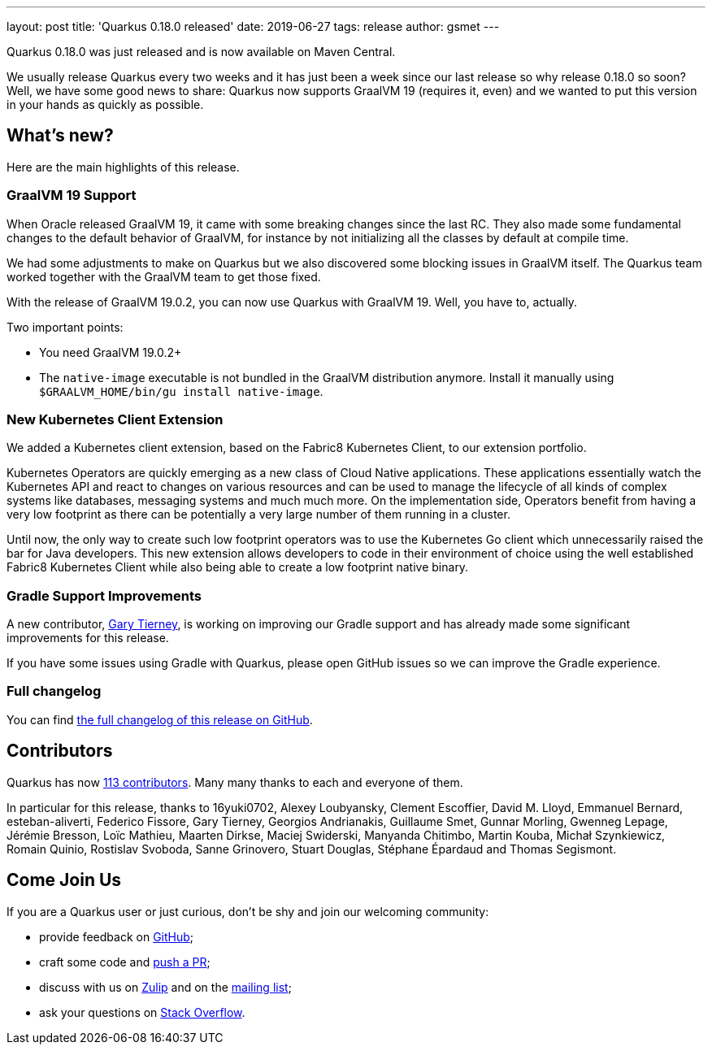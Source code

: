 ---
layout: post
title: 'Quarkus 0.18.0 released'
date: 2019-06-27
tags: release
author: gsmet
---

Quarkus 0.18.0 was just released and is now available on Maven Central.

We usually release Quarkus every two weeks and it has just been a week since our last release so why release 0.18.0 so soon?
Well, we have some good news to share: Quarkus now supports GraalVM 19 (requires it, even) and we wanted to put this version in your hands as quickly as possible.

== What's new?

Here are the main highlights of this release.

=== GraalVM 19 Support

When Oracle released GraalVM 19, it came with some breaking changes since the last RC.
They also made some fundamental changes to the default behavior of GraalVM, for instance by not initializing all the classes by default at compile time.

We had some adjustments to make on Quarkus but we also discovered some blocking issues in GraalVM itself.
The Quarkus team worked together with the GraalVM team to get those fixed.

With the release of GraalVM 19.0.2, you can now use Quarkus with GraalVM 19. Well, you have to, actually.

Two important points:

 * You need GraalVM 19.0.2+
 * The `native-image` executable is not bundled in the GraalVM distribution anymore. Install it manually using `$GRAALVM_HOME/bin/gu install native-image`.

=== New Kubernetes Client Extension

We added a Kubernetes client extension, based on the Fabric8 Kubernetes Client, to our extension portfolio.

Kubernetes Operators are quickly emerging as a new class of Cloud Native applications.
These applications essentially watch the Kubernetes API and react to changes on various resources and can be used to manage the lifecycle of all kinds of complex systems like databases, messaging systems and much much more.
On the implementation side, Operators benefit from having a very low footprint as there can be potentially a very large number of them running in a cluster.

Until now, the only way to create such low footprint operators was to use the Kubernetes Go client which unnecessarily raised the bar for Java developers.
This new extension allows developers to code in their environment of choice using the well established Fabric8 Kubernetes Client while also being able to create a low footprint native binary.

=== Gradle Support Improvements

A new contributor, https://github.com/garyttierney[Gary Tierney], is working on improving our Gradle support and has already made some significant improvements for this release.

If you have some issues using Gradle with Quarkus, please open GitHub issues so we can improve the Gradle experience.

=== Full changelog

You can find https://github.com/quarkusio/quarkus/releases/tag/0.18.0[the full changelog of this release on GitHub].

== Contributors

Quarkus has now https://github.com/quarkusio/quarkus/graphs/contributors[113 contributors].
Many many thanks to each and everyone of them.

In particular for this release, thanks to 16yuki0702, Alexey Loubyansky, Clement Escoffier, David M. Lloyd, Emmanuel Bernard, esteban-aliverti, Federico Fissore, Gary Tierney, Georgios Andrianakis, Guillaume Smet, Gunnar Morling, Gwenneg Lepage, Jérémie Bresson, Loïc Mathieu, Maarten Dirkse, Maciej Swiderski, Manyanda Chitimbo, Martin Kouba, Michał Szynkiewicz, Romain Quinio, Rostislav Svoboda, Sanne Grinovero, Stuart Douglas, Stéphane Épardaud and Thomas Segismont.

== Come Join Us

If you are a Quarkus user or just curious, don't be shy and join our welcoming community:

 * provide feedback on https://github.com/quarkusio/quarkus/issues[GitHub];
 * craft some code and https://github.com/quarkusio/quarkus/pulls[push a PR];
 * discuss with us on https://quarkusio.zulipchat.com/[Zulip] and on the https://groups.google.com/d/forum/quarkus-dev[mailing list];
 * ask your questions on https://stackoverflow.com/questions/tagged/quarkus[Stack Overflow].

